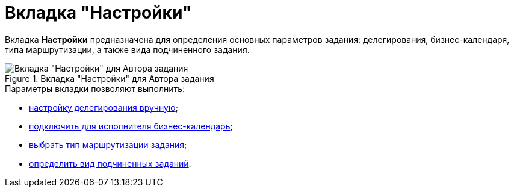 = Вкладка "Настройки"

Вкладка *Настройки* предназначена для определения основных параметров задания: делегирования, бизнес-календаря, типа маршрутизации, а также вида подчиненного задания.

.Вкладка "Настройки" для Автора задания
image::Tcard_tab_settings_author.png[Вкладка "Настройки" для Автора задания]

.Параметры вкладки позволяют выполнить:
* xref:Tcard_hand_delegating.adoc[настройку делегирования вручную];
* xref:Tcard_performer_busines_calendar.adoc[подключить для исполнителя бизнес-календарь];
* xref:Tcard_routing_type.adoc[выбрать тип маршрутизации задания];
* xref:Tcard_slavetask_type.adoc[определить вид подчиненных заданий].
